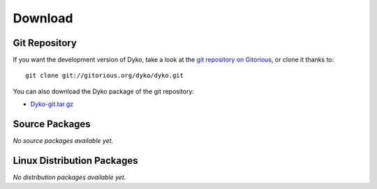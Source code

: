 ==========
 Download
==========


Git Repository
==============

If you want the development version of Dyko, take a look at the `git repository
on Gitorious <http://www.gitorious.org/dyko/dyko>`_, or clone it thanks
to::

  git clone git://gitorious.org/dyko/dyko.git

You can also download the Dyko package of the git repository:

- `Dyko-git.tar.gz <http://gitorious.org/dyko/dyko/archive-tarball/master>`_


Source Packages
===============

*No source packages available yet.*


Linux Distribution Packages
===========================

*No distribution packages available yet.*
